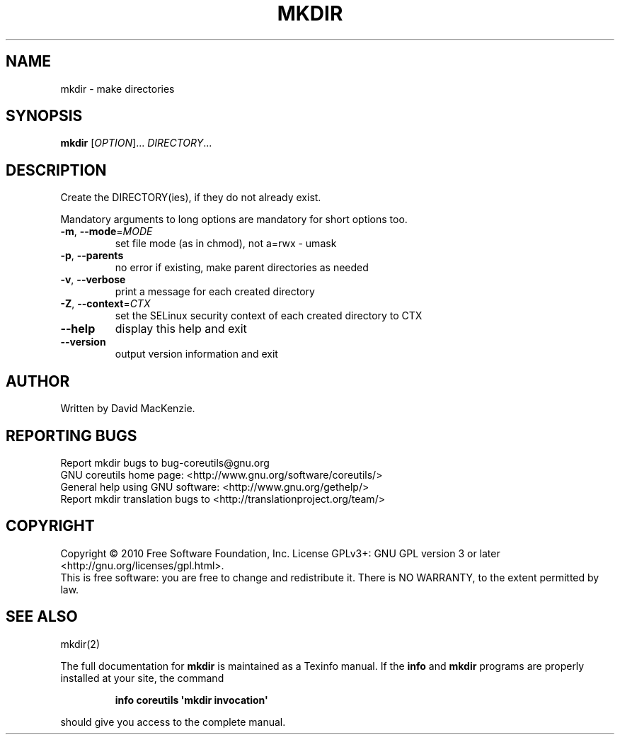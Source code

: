 .\" DO NOT MODIFY THIS FILE!  It was generated by help2man 1.35.
.TH MKDIR "1" "December 2010" "GNU coreutils 8.8" "User Commands"
.SH NAME
mkdir \- make directories
.SH SYNOPSIS
.B mkdir
[\fIOPTION\fR]... \fIDIRECTORY\fR...
.SH DESCRIPTION
.\" Add any additional description here
.PP
Create the DIRECTORY(ies), if they do not already exist.
.PP
Mandatory arguments to long options are mandatory for short options too.
.TP
\fB\-m\fR, \fB\-\-mode\fR=\fIMODE\fR
set file mode (as in chmod), not a=rwx \- umask
.TP
\fB\-p\fR, \fB\-\-parents\fR
no error if existing, make parent directories as needed
.TP
\fB\-v\fR, \fB\-\-verbose\fR
print a message for each created directory
.TP
\fB\-Z\fR, \fB\-\-context\fR=\fICTX\fR
set the SELinux security context of each created
directory to CTX
.TP
\fB\-\-help\fR
display this help and exit
.TP
\fB\-\-version\fR
output version information and exit
.SH AUTHOR
Written by David MacKenzie.
.SH "REPORTING BUGS"
Report mkdir bugs to bug\-coreutils@gnu.org
.br
GNU coreutils home page: <http://www.gnu.org/software/coreutils/>
.br
General help using GNU software: <http://www.gnu.org/gethelp/>
.br
Report mkdir translation bugs to <http://translationproject.org/team/>
.SH COPYRIGHT
Copyright \(co 2010 Free Software Foundation, Inc.
License GPLv3+: GNU GPL version 3 or later <http://gnu.org/licenses/gpl.html>.
.br
This is free software: you are free to change and redistribute it.
There is NO WARRANTY, to the extent permitted by law.
.SH "SEE ALSO"
mkdir(2)
.PP
The full documentation for
.B mkdir
is maintained as a Texinfo manual.  If the
.B info
and
.B mkdir
programs are properly installed at your site, the command
.IP
.B info coreutils \(aqmkdir invocation\(aq
.PP
should give you access to the complete manual.
